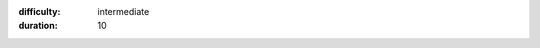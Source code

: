 .. Updating CodeBug Connect's System Software
.. (c) OpenLX SP Ltd 2022 All rights reserved

:difficulty: intermediate
:duration: 10

.. title:: Updating CodeBug Connect's system software

.. TODO change title image

.. titleimage:: gps-circle2.png

.. codelab:: Introduction

    .. note:: We're currently developing the update process -- treat it as currently in beta, and let us know if you have any difficulties.

    CodeBug Connect has a tiny 'Operating System' that does various tasks in the background. Every so often we will provide an update that might add extra functionality or fix bugs.
    
    .. note:: You're in control! CodeBug Connect will never automatically update itself without your permission. You can chose which version you want it to update to.

.. codelab:: Prepare for the update

    .. warning:: Check everything on the list before proceeding!

    Before updating your CodeBug Connect, ensure:

    #. You have a backup of any programs and data on your CodeBug Connect, just in case!
    #. You're powering your CodeBug Connect from a good quality USB power supply.
    #. Your CodeBug Connect has a :codeguide:`WiFi connection setup<setting-up-wifi-on-codebug-connect>`

    .. note:: While we do our best not to introduce changes that will cause your programs to break, you may have to make slight updates to keep them working after the update.


.. codelab:: Request update from your CodeBug Connect

    #. Bring up a terminal, for instance via the onboard web IDE (over USB serial).

       .. image:: img/webterminal.png
        :alt: Terminal in CodeBug Connect web IDE
    
    
    #. In the terminal, enter the following:

       .. code-block:: python

        import remote_manage
        remote_manage.reboot_into_update()

    #. CodeBug Connect will ask for your confirmation. Read and follow the instructions displayed. Enter ``yes`` if appropriate.

    #. When prompted, remove the power (unplug all addons, the battery, the USB cable and any other connections to CodeBug Connect).

.. codelab:: Power up and wait for update to download

    .. warning:: Once the update begins, do not disconnect your CodeBug Connect during an update as permanent damage to the file system may occur!

    #. Wait for at least 2 seconds and then reconnect power.

    #. CodeBug Connect will flash a light yellow searching for WiFi. Note the symbol is backwards compared with CodeBug Connect's normal searching for WiFi symbol.

       .. image:: img/UpdateScan1.png
        :alt: Scanning for WiFi1

       .. image:: img/UpdateScan2.png
        :alt: Scanning for WiFi2

       .. image:: img/UpdateScan3.png
        :alt: Scanning for WiFi3

    #. Once network has been found CodeBug Connect will indicate successful WiFi connection.

       .. figure:: img/WiFiConnectSuccess.png
            :alt: WiFi connected
            :align: center

    #. CodeBug Connect will attempt to connect to the update server. If successful, the connection icon will be a light purple.

           .. figure:: img/connectionSuccess.png
            :alt: Successful connection
            :align: center

    #. Beginning from the top left, the LED display will fill with yellow dots to indicate download process. This sometimes has a slow start so be patient.

       .. image:: img/downloading1.png
        :alt: Download beginning

       .. image:: img/downloading7.png
        :alt: Download partial

       .. image:: img/downloadDone.png
        :alt: Download complete

    #. CodeBug will check the download for errors. If successful, a green smiling face will be displayed.

       .. figure:: img/smile.png
        :alt: Smile indicating firmware update success
        :align: center

       .. warning:: Your CodeBug Connect may still be cleaning up the file system, so do not remove power yet!

.. codelab:: Wait for reboot

    .. warning:: It may not be safe to remove power until CodeBug Connect fully completes the reboot!

    #. Wait at least 10 seconds after your CodeBug Connect has completed rebooting after the update.

    #. Once rebooted, your Codebug Connect should be running the updated 'Operating System'.

    #. If you have a CodeBug Connect from the original kickstarter batch, and this is the first update, you may have to re-setup WiFi.

    That's it, you're now ready to try out the new features brought by the update. Look out for the new tutorials coming soon.

.. TODO Link to tutorials